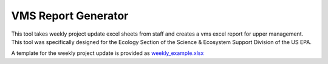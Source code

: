 VMS Report Generator
====================

This tool takes weekly project update excel sheets from staff and creates a vms excel report for upper management.
This tool was specifically designed for the Ecology Section of the Science & Ecosystem Support Division of the US EPA.

A template for the weekly project update is provided as `weekly_example.xlsx <http://https://github.com/derekmlittle/vms-report/blob/master/weekly_example.xlsx>`_
